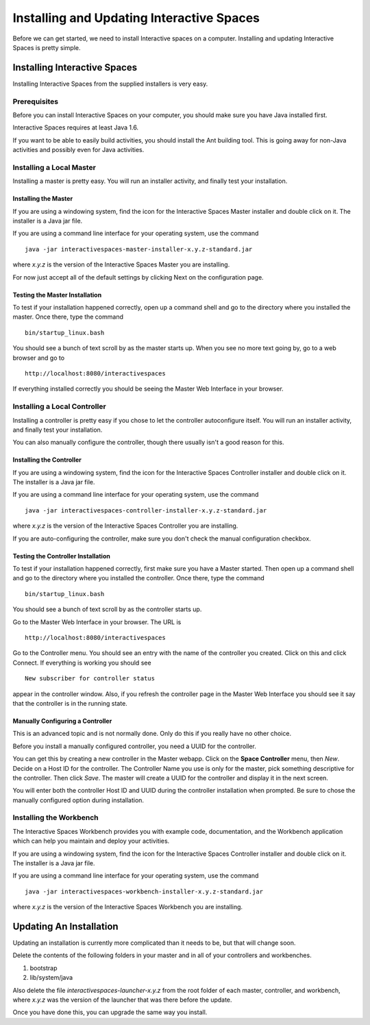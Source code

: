 Installing and Updating Interactive Spaces
*****************************

Before we can get started, we need to install Interactive spaces on a computer.
Installing and updating Interactive Spaces is pretty simple.

Installing Interactive Spaces
=============================

Installing Interactive Spaces from the supplied installers is very easy.

Prerequisites
-------------

Before you can install Interactive Spaces on your computer, you should make sure you have Java installed first.

Interactive Spaces requires at least Java 1.6.

If you want to be able to easily build activities, you should install the Ant
building tool. This is going away for non-Java activities and possibly even
for Java activities.

Installing a Local Master
-------------

Installing a master is pretty easy. You will run an installer activity, and finally test your installation.

.. _installing-the-master:

Installing the Master
~~~~~~~~~~~~~~~~~~~~~

If you are using a windowing system, find the icon for the Interactive Spaces Master installer and double click on it.
The installer is a Java jar file.

If you are using a command line interface for your operating system, use the command

::

  java -jar interactivespaces-master-installer-x.y.z-standard.jar


where *x.y.z* is the version of the Interactive Spaces Master you are installing.

For now just accept all of the default settings by clicking Next on the configuration page.

Testing the Master Installation
~~~~~~~~~~~~~~~~~~~~~~~~~~~~~~~

To test if your installation happened correctly, open up a command shell and go to the directory where you installed the master. Once there, type the command

::

  bin/startup_linux.bash

You should see a bunch of text scroll by as the master starts up. When you see no more text going by, go to a web browser and go to

::

  http://localhost:8080/interactivespaces

If everything installed correctly you should be seeing the Master Web Interface in your browser.

Installing a Local Controller
-----------------------------

Installing a controller is pretty easy if you chose to let the controller autoconfigure itself. You will run an installer activity, and finally test your installation.

You can also manually configure the controller, though there usually isn't a good reason for this.

Installing the Controller
~~~~~~~~~~~~~~~~~~~~~~~~~

If you are using a windowing system, find the icon for the Interactive Spaces Controller installer and double click on it.
The installer is a Java jar file.

If you are using a command line interface for your operating system, use the command

::

  java -jar interactivespaces-controller-installer-x.y.z-standard.jar

where *x.y.z* is the version of the Interactive Spaces Controller you are installing.

If you are auto-configuring the controller, make sure you don't check the manual configuration checkbox.

Testing the Controller Installation
~~~~~~~~~~~~~~~~~~~~~~~~~~~~~~~~~~~

To test if your installation happened correctly, first make sure you have a Master started. Then
open up a command shell and go to the directory where you installed the controller.
Once there, type the command

::

  bin/startup_linux.bash

You should see a bunch of text scroll by as the controller starts up.

Go to the Master Web Interface in your browser. The URL is

::

  http://localhost:8080/interactivespaces

Go to the Controller menu. You should see an entry with the name of the controller you created.
Click on this and click Connect. If everything is working you should see

::

  New subscriber for controller status

appear in the controller window. Also, if you refresh the controller page in the Master Web
Interface you should see it say that the controller is in the running state.

Manually Configuring a Controller
~~~~~~~~~~~~~~~~~~~~~~~~~~~~~~~~~

This is an advanced topic and is not normally done. Only do this if you really have no other
choice.

Before you install a manually configured controller, you need a UUID for the controller.

You can get this by creating a new controller in the Master webapp. Click on the
**Space Controller** menu,
then *New*. Decide on a Host ID for the controller. The Controller Name you use is only for the
master, pick something descriptive for the controller. Then click *Save*. The master will create a
UUID for the controller and display it in the next screen.

You will enter both the controller Host ID and UUID during the controller installation when
prompted. Be sure to chose the manually configured option during installation.

Installing the Workbench
------------------------

The Interactive Spaces Workbench provides you with example code, documentation, and the
Workbench application which can help you maintain and deploy your activities.


If you are using a windowing system, find the icon for the Interactive Spaces Controller
installer and double click on it. The installer is a Java jar file.

If you are using a command line interface for your operating system, use the command

::

  java -jar interactivespaces-workbench-installer-x.y.z-standard.jar

where *x.y.z* is the version of the Interactive Spaces Workbench you are installing.


Updating An Installation
========================

Updating an installation is currently more complicated than it needs to be,
but that will change soon.

Delete the contents of the following folders in your master and in all of
your controllers and workbenches.

1. bootstrap
2. lib/system/java

Also delete the file *interactivespaces-launcher-x.y.z* from the root folder
of each master, controller, and workbench, where *x.y.z* was the version
of the launcher that was there before the update.

Once you have done this, you can upgrade the same way you install.
